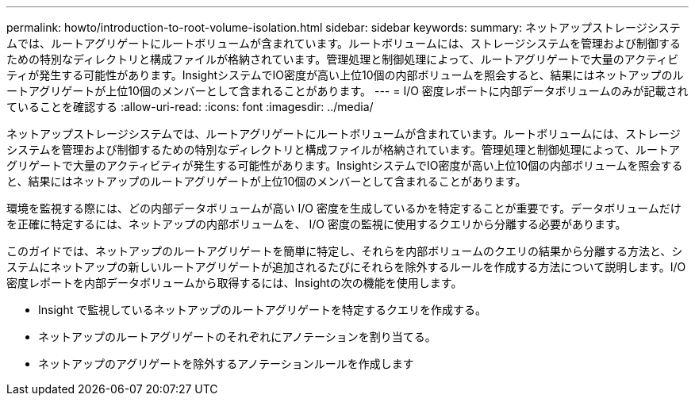 ---
permalink: howto/introduction-to-root-volume-isolation.html 
sidebar: sidebar 
keywords:  
summary: ネットアップストレージシステムでは、ルートアグリゲートにルートボリュームが含まれています。ルートボリュームには、ストレージシステムを管理および制御するための特別なディレクトリと構成ファイルが格納されています。管理処理と制御処理によって、ルートアグリゲートで大量のアクティビティが発生する可能性があります。InsightシステムでIO密度が高い上位10個の内部ボリュームを照会すると、結果にはネットアップのルートアグリゲートが上位10個のメンバーとして含まれることがあります。 
---
= I/O 密度レポートに内部データボリュームのみが記載されていることを確認する
:allow-uri-read: 
:icons: font
:imagesdir: ../media/


[role="lead"]
ネットアップストレージシステムでは、ルートアグリゲートにルートボリュームが含まれています。ルートボリュームには、ストレージシステムを管理および制御するための特別なディレクトリと構成ファイルが格納されています。管理処理と制御処理によって、ルートアグリゲートで大量のアクティビティが発生する可能性があります。InsightシステムでIO密度が高い上位10個の内部ボリュームを照会すると、結果にはネットアップのルートアグリゲートが上位10個のメンバーとして含まれることがあります。

環境を監視する際には、どの内部データボリュームが高い I/O 密度を生成しているかを特定することが重要です。データボリュームだけを正確に特定するには、ネットアップの内部ボリュームを、 I/O 密度の監視に使用するクエリから分離する必要があります。

このガイドでは、ネットアップのルートアグリゲートを簡単に特定し、それらを内部ボリュームのクエリの結果から分離する方法と、システムにネットアップの新しいルートアグリゲートが追加されるたびにそれらを除外するルールを作成する方法について説明します。I/O密度レポートを内部データボリュームから取得するには、Insightの次の機能を使用します。

* Insight で監視しているネットアップのルートアグリゲートを特定するクエリを作成する。
* ネットアップのルートアグリゲートのそれぞれにアノテーションを割り当てる。
* ネットアップのアグリゲートを除外するアノテーションルールを作成します

